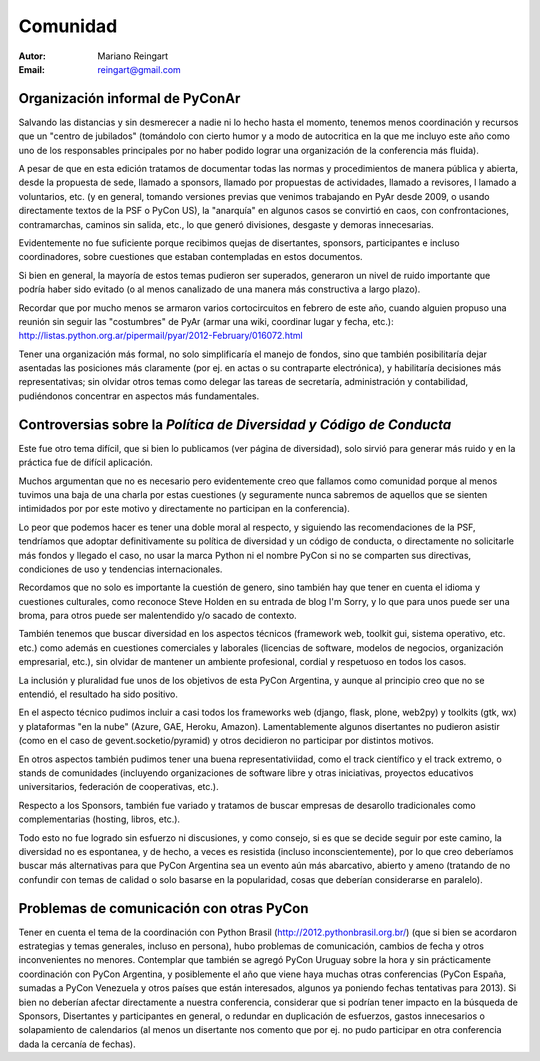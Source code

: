 =========
Comunidad
=========

:Autor: Mariano Reingart
:Email: reingart@gmail.com

Organización informal de PyConAr
-------------------------------

Salvando las distancias y sin desmerecer a nadie ni lo hecho hasta el momento,
tenemos menos coordinación y recursos que un "centro de jubilados"
(tomándolo con cierto humor y a modo de autocritica en la que me incluyo este
año como uno de los responsables principales por no haber podido lograr una
organización de la conferencia más fluida).

A pesar de que en esta edición tratamos de documentar todas las normas y
procedimientos de manera pública y abierta, desde la propuesta de sede, llamado
a sponsors, llamado por propuestas de actividades, llamado a revisores, l
lamado a voluntarios, etc. (y en general, tomando versiones previas que venimos
trabajando en PyAr desde 2009, o usando directamente textos de la PSF o
PyCon US), la "anarquía" en algunos casos se convirtió en caos, con
confrontaciones, contramarchas, caminos sin salida, etc., lo que generó
divisiones, desgaste y demoras innecesarias.

Evidentemente no fue suficiente porque recibimos quejas de disertantes,
sponsors, participantes e incluso coordinadores, sobre cuestiones que estaban
contempladas en estos documentos.

Si bien en general, la mayoría de estos temas pudieron ser superados,
generaron un nivel de ruido importante que podría haber sido evitado
(o al menos canalizado de una manera más constructiva a largo plazo).

Recordar que por mucho menos se armaron varios cortocircuitos en febrero de
este año, cuando alguien propuso una reunión sin seguir las "costumbres" de
PyAr (armar una wiki, coordinar lugar y fecha, etc.):
http://listas.python.org.ar/pipermail/pyar/2012-February/016072.html

Tener una organización más formal, no solo simplificaría el manejo de fondos,
sino que también posibilitaría dejar asentadas las posiciones más claramente
(por ej.  en actas o su contraparte electrónica), y habilitaría decisiones más
representativas; sin olvidar otros temas como delegar las tareas de secretaría,
administración y contabilidad, pudiéndonos concentrar en aspectos más
fundamentales.

.. only:: html

    .. image:: lacomunidad/posavasos-pyar.jpg
        :align: center

.. only:: latex

    .. image:: lacomunidad/posavasos-pyar.jpg
        :align: center
        :scale: 50 %



Controversias sobre la *Política de Diversidad y Código de Conducta*
--------------------------------------------------------------------

Este fue otro tema difícil, que si bien lo publicamos
(ver página de diversidad), solo sirvió para generar más ruido y en la
práctica fue de difícil aplicación.

Muchos argumentan que no es necesario pero evidentemente creo que fallamos como
comunidad porque al menos tuvimos una baja de una charla por estas cuestiones
(y seguramente nunca sabremos de aquellos que se sienten intimidados por por
este motivo y directamente no participan en la conferencia).

Lo peor que podemos hacer es tener una doble moral al respecto,
y siguiendo las recomendaciones de la PSF, tendríamos que adoptar
definitivamente su política de diversidad y un código de conducta, o
directamente no solicitarle más fondos y llegado el caso, no usar la marca
Python ni el nombre PyCon si no se comparten sus directivas, condiciones de uso
y tendencias internacionales.

Recordamos que no solo es importante la cuestión de genero, sino también hay
que tener en cuenta el idioma y cuestiones culturales, como reconoce Steve
Holden en su entrada de blog I'm Sorry, y lo que para unos puede ser una
broma, para otros puede ser malentendido y/o sacado de contexto.

También tenemos que buscar diversidad en los aspectos técnicos (framework web,
toolkit gui, sistema operativo, etc. etc.) como además en cuestiones
comerciales y laborales (licencias de software, modelos de negocios,
organización empresarial, etc.), sin olvidar de mantener un ambiente
profesional, cordial y respetuoso en todos los casos.

La inclusión y pluralidad fue unos de los objetivos de esta PyCon Argentina,
y aunque al principio creo que no se entendió, el resultado ha sido positivo.

En el aspecto técnico pudimos incluir a casi todos los frameworks web (django,
flask, plone, web2py) y toolkits (gtk, wx) y plataformas "en la nube"
(Azure, GAE, Heroku, Amazon). Lamentablemente algunos disertantes no pudieron
asistir (como en el caso de gevent.socketio/pyramid) y otros decidieron no
participar por distintos motivos.

En otros aspectos también pudimos tener una buena representativiidad, como el
track científico y el track extremo, o stands de comunidades (incluyendo
organizaciones de software libre y otras iniciativas, proyectos educativos
universitarios, federación de cooperativas, etc.).

Respecto a los Sponsors, también fue variado y tratamos de buscar empresas de
desarollo tradicionales como complementarias (hosting, libros, etc.).

Todo esto no fue logrado sin esfuerzo ni discusiones, y como consejo, si es que
se decide seguir por este camino, la diversidad no es espontanea, y de hecho, a
veces es resistida (incluso inconscientemente), por lo que creo deberíamos
buscar más alternativas para que PyCon Argentina sea un evento aún más
abarcativo, abierto y ameno (tratando de no confundir con temas de calidad o
solo basarse en la popularidad, cosas que deberían considerarse en paralelo).


Problemas de comunicación con otras PyCon
-----------------------------------------

Tener en cuenta el tema de la coordinación con
Python Brasil (http://2012.pythonbrasil.org.br/)
(que si bien se acordaron estrategias y temas generales, incluso en persona),
hubo problemas de comunicación, cambios de fecha y otros inconvenientes no
menores. Contemplar que también se agregó
PyCon Uruguay sobre la hora
y sin prácticamente coordinación con PyCon Argentina, y posiblemente el año que viene
haya muchas otras conferencias (PyCon España, sumadas a PyCon Venezuela y otros
países que están interesados, algunos ya poniendo fechas tentativas para 2013).
Si bien no deberían afectar directamente a nuestra conferencia, considerar que
si podrían tener impacto en la búsqueda de Sponsors, Disertantes y
participantes en general, o redundar en duplicación de esfuerzos, gastos
innecesarios o solapamiento de calendarios (al menos un disertante nos
comento que por ej. no pudo participar en otra conferencia dada la cercanía de
fechas).
